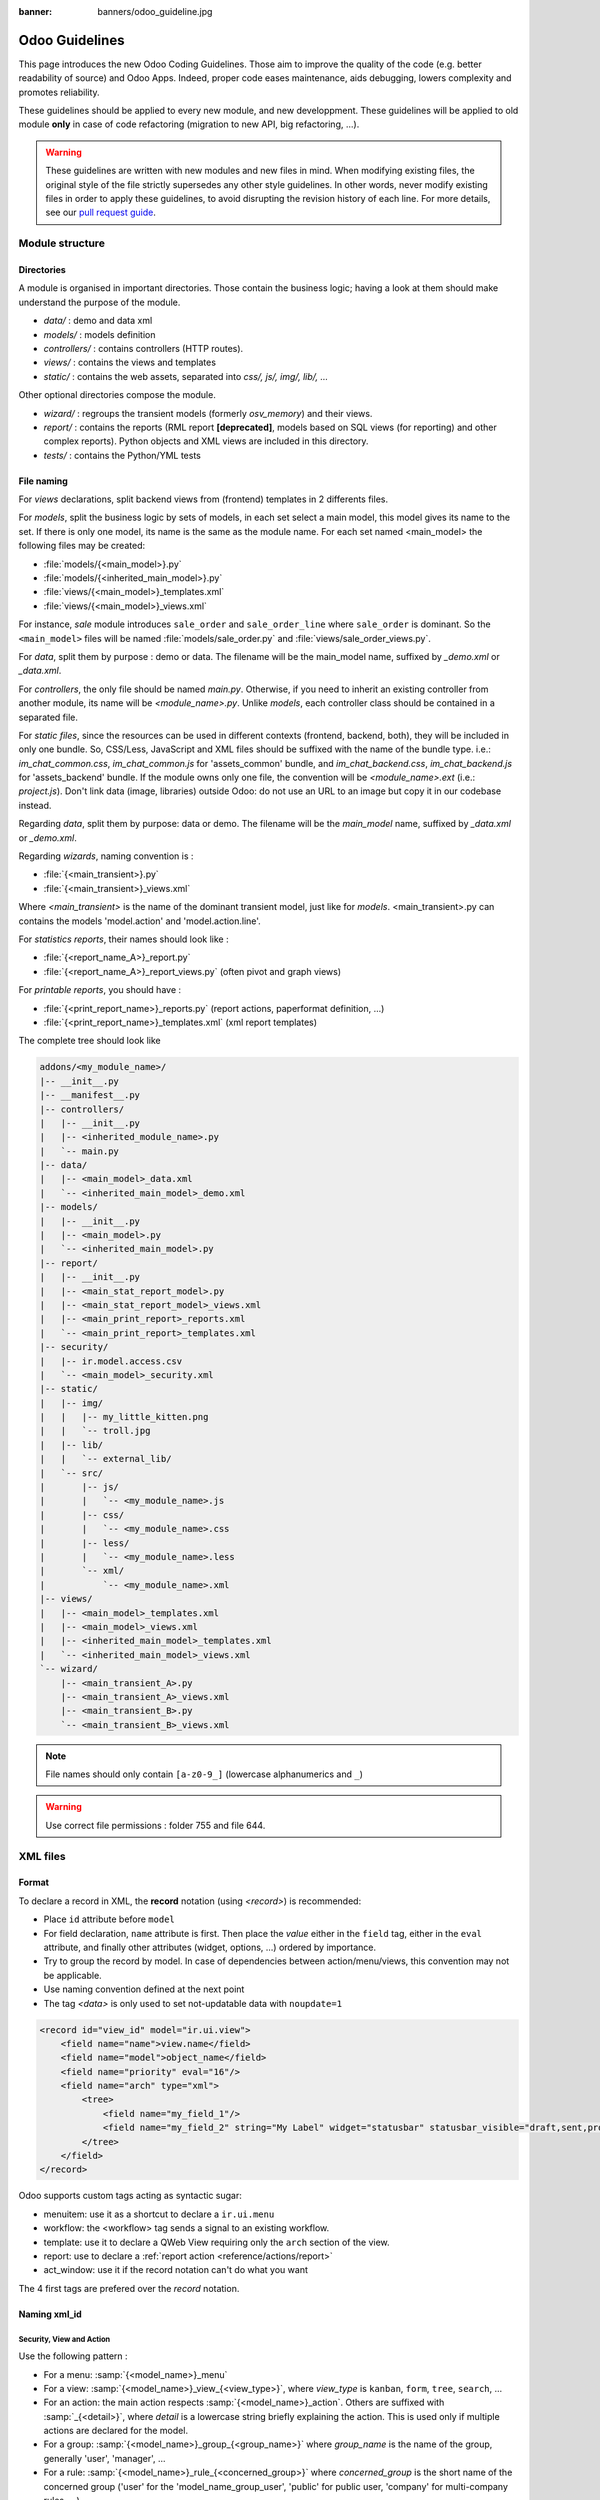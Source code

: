 :banner: banners/odoo_guideline.jpg

.. highlight:: python

===============
Odoo Guidelines
===============

This page introduces the new Odoo Coding Guidelines. Those aim to improve the quality of the code (e.g. better readability of source) and Odoo Apps. Indeed, proper code eases maintenance, aids debugging, lowers complexity and promotes reliability.

These guidelines should be applied to every new module, and new developpment. These guidelines will be applied to old module **only** in case of code refactoring (migration to new API, big refactoring, ...).

.. warning::

    These guidelines are written with new modules and new files in mind. When
    modifying existing files, the original style of the file strictly supersedes
    any other style guidelines. In other words, never modify existing files in
    order to apply these guidelines, to avoid disrupting the revision history of
    each line. For more details, see our `pull request guide <https://odoo.com/submit-pr>`_.

Module structure
================

Directories
-----------
A module is organised in important directories. Those contain the business logic; having a look at them should make understand the purpose of the module.

- *data/* : demo and data xml
- *models/* : models definition
- *controllers/* : contains controllers (HTTP routes).
- *views/* : contains the views and templates
- *static/* : contains the web assets, separated into *css/, js/, img/, lib/, ...*

Other optional directories compose the module.

- *wizard/* : regroups the transient models (formerly *osv_memory*) and their views.
- *report/* : contains the reports (RML report **[deprecated]**, models based on SQL views (for reporting) and other complex reports). Python objects and XML views are included in this directory.
- *tests/* : contains the Python/YML tests


File naming
-----------
For *views* declarations, split backend views from (frontend)
templates in 2 differents files.

For *models*, split the business logic by sets of models, in each set
select a main model, this model gives its name to the set. If there is
only one model, its name is the same as the module name. For
each set named <main_model> the following files may be created:

- :file:`models/{<main_model>}.py`
- :file:`models/{<inherited_main_model>}.py`
- :file:`views/{<main_model>}_templates.xml`
- :file:`views/{<main_model>}_views.xml`

For instance, *sale* module introduces ``sale_order`` and
``sale_order_line`` where ``sale_order`` is dominant. So the
``<main_model>`` files will be named :file:`models/sale_order.py` and
:file:`views/sale_order_views.py`.

For *data*, split them by purpose : demo or data. The filename will be
the main_model name, suffixed by *_demo.xml* or *_data.xml*.

For *controllers*, the only file should be named *main.py*. Otherwise, if you need to inherit an existing controller from another module, its name will be *<module_name>.py*. Unlike *models*, each controller class should be contained in a separated file.

For *static files*, since the resources can be used in different contexts (frontend, backend, both), they will be included in only one bundle. So, CSS/Less, JavaScript and XML files should be suffixed with the name of the bundle type. i.e.: *im_chat_common.css*, *im_chat_common.js* for 'assets_common' bundle, and *im_chat_backend.css*, *im_chat_backend.js* for 'assets_backend' bundle.
If the module owns only one file, the convention will be *<module_name>.ext* (i.e.: *project.js*).
Don't link data (image, libraries) outside Odoo: do not use an
URL to an image but copy it in our codebase instead.

Regarding *data*, split them by purpose: data or demo. The filename will be
the *main_model* name, suffixed by *_data.xml* or *_demo.xml*.

Regarding *wizards*, naming convention is :

- :file:`{<main_transient>}.py`
- :file:`{<main_transient>}_views.xml`

Where *<main_transient>* is the name of the dominant transient model, just like for *models*. <main_transient>.py can contains the models 'model.action' and 'model.action.line'.

For *statistics reports*, their names should look like :

- :file:`{<report_name_A>}_report.py`
- :file:`{<report_name_A>}_report_views.py` (often pivot and graph views)

For *printable reports*, you should have :

- :file:`{<print_report_name>}_reports.py` (report actions, paperformat definition, ...)
- :file:`{<print_report_name>}_templates.xml` (xml report templates)


The complete tree should look like

.. code-block:: text

    addons/<my_module_name>/
    |-- __init__.py
    |-- __manifest__.py
    |-- controllers/
    |   |-- __init__.py
    |   |-- <inherited_module_name>.py
    |   `-- main.py
    |-- data/
    |   |-- <main_model>_data.xml
    |   `-- <inherited_main_model>_demo.xml
    |-- models/
    |   |-- __init__.py
    |   |-- <main_model>.py
    |   `-- <inherited_main_model>.py
    |-- report/
    |   |-- __init__.py
    |   |-- <main_stat_report_model>.py
    |   |-- <main_stat_report_model>_views.xml
    |   |-- <main_print_report>_reports.xml
    |   `-- <main_print_report>_templates.xml
    |-- security/
    |   |-- ir.model.access.csv
    |   `-- <main_model>_security.xml
    |-- static/
    |   |-- img/
    |   |   |-- my_little_kitten.png
    |   |   `-- troll.jpg
    |   |-- lib/
    |   |   `-- external_lib/
    |   `-- src/
    |       |-- js/
    |       |   `-- <my_module_name>.js
    |       |-- css/
    |       |   `-- <my_module_name>.css
    |       |-- less/
    |       |   `-- <my_module_name>.less
    |       `-- xml/
    |           `-- <my_module_name>.xml
    |-- views/
    |   |-- <main_model>_templates.xml
    |   |-- <main_model>_views.xml
    |   |-- <inherited_main_model>_templates.xml
    |   `-- <inherited_main_model>_views.xml
    `-- wizard/
        |-- <main_transient_A>.py
        |-- <main_transient_A>_views.xml
        |-- <main_transient_B>.py
        `-- <main_transient_B>_views.xml

.. note:: File names should only contain ``[a-z0-9_]`` (lowercase
          alphanumerics and ``_``)

.. warning:: Use correct file permissions : folder 755 and file 644.

XML files
=========

Format
------
To declare a record in XML, the **record** notation (using *<record>*) is recommended:

- Place ``id`` attribute before ``model``
- For field declaration, ``name`` attribute is first. Then place the
  *value* either in the ``field`` tag, either in the ``eval``
  attribute, and finally other attributes (widget, options, ...)
  ordered by importance.

- Try to group the record by model. In case of dependencies between
  action/menu/views, this convention may not be applicable.
- Use naming convention defined at the next point
- The tag *<data>* is only used to set not-updatable data with ``noupdate=1``

.. code-block:: xml

    <record id="view_id" model="ir.ui.view">
        <field name="name">view.name</field>
        <field name="model">object_name</field>
        <field name="priority" eval="16"/>
        <field name="arch" type="xml">
            <tree>
                <field name="my_field_1"/>
                <field name="my_field_2" string="My Label" widget="statusbar" statusbar_visible="draft,sent,progress,done" />
            </tree>
        </field>
    </record>

Odoo supports custom tags acting as syntactic sugar:

- menuitem: use it as a shortcut to declare a ``ir.ui.menu``
- workflow: the <workflow> tag sends a signal to an existing workflow.
- template: use it to declare a QWeb View requiring only the ``arch`` section of the view.
- report: use to declare a :ref:`report action <reference/actions/report>`
- act_window: use it if the record notation can't do what you want

The 4 first tags are prefered over the *record* notation.


Naming xml_id
-------------

Security, View and Action
~~~~~~~~~~~~~~~~~~~~~~~~~

Use the following pattern :

* For a menu: :samp:`{<model_name>}_menu`
* For a view: :samp:`{<model_name>}_view_{<view_type>}`, where *view_type* is
  ``kanban``, ``form``, ``tree``, ``search``, ...
* For an action: the main action respects :samp:`{<model_name>}_action`.
  Others are suffixed with :samp:`_{<detail>}`, where *detail* is a
  lowercase string briefly explaining the action.
  This is used only if multiple actions are declared for the
  model.
* For a group: :samp:`{<model_name>}_group_{<group_name>}` where *group_name*
  is the name of the group, generally 'user', 'manager', ...
* For a rule: :samp:`{<model_name>}_rule_{<concerned_group>}` where
  *concerned_group* is the short name of the concerned group ('user'
  for the 'model_name_group_user', 'public' for public user, 'company'
  for multi-company rules, ...).
* For a group : :samp:`{<model_name>}_group_{<group_name>}` where *group_name* is the name of the group, generally 'user', 'manager', ...

.. code-block:: xml

    <!-- views and menus -->
    <record id="model_name_view_form" model="ir.ui.view">
        ...
    </record>

    <record id="model_name_view_kanban" model="ir.ui.view">
        ...
    </record>

    <menuitem
        id="model_name_menu_root"
        name="Main Menu"
        sequence="5"
    />
    <menuitem
        id="model_name_menu_action"
        name="Sub Menu 1"
        parent="module_name.module_name_menu_root"
        action="model_name_action"
        sequence="10"
    />

    <!-- actions -->
    <record id="model_name_action" model="ir.actions.act_window">
        ...
    </record>

    <record id="model_name_action_child_list" model="ir.actions.act_window">
        ...
    </record>

    <!-- security -->
    <record id="module_name_group_user" model="res.groups">
        ...
    </record>

    <record id="model_name_rule_public" model="ir.rule">
        ...
    </record>

    <record id="model_name_rule_company" model="ir.rule">
        ...
    </record>



.. note:: View names use dot notation ``my.model.view_type`` or
          ``my.model.view_type.inherit`` instead of *"This is the form view of
          My Model"*.


Inherited XML
~~~~~~~~~~~~~

The naming pattern of inherited view is
:samp:`{<base_view>}_inherit_{<current_module_name>}`. A module may only
extend a view once.  Suffix the orginal name with
:samp:`_inherit_{<current_module_name>}` where *current_module_name* is the
technical name of the module extending the view.


.. code-block:: xml

    <record id="inherited_model_view_form_inherit_my_module" model="ir.ui.view">
        ...
    </record>


Python
======

PEP8 options
------------

Using a linter can help show syntax and semantic warnings or errors. Odoo
source code tries to respect Python standard, but some of them can be ignored.

- E501: line too long
- E301: expected 1 blank line, found 0
- E302: expected 2 blank lines, found 1
- E126: continuation line over-indented for hanging indent
- E123: closing bracket does not match indentation of opening bracket's line
- E127: continuation line over-indented for visual indent
- E128: continuation line under-indented for visual indent
- E265: block comment should start with '# '

Imports
-------
The imports are ordered as

#. External libraries (one per line sorted and split in python stdlib)
#. Imports of ``odoo``
#. Imports from Odoo modules (rarely, and only if necessary)

Inside these 3 groups, the imported lines are alphabetically sorted.

.. code-block:: python

    # 1 : imports of python lib
    import base64
    import re
    import time
    from datetime import datetime
    # 2 :  imports of odoo
    import odoo
    from odoo import api, fields, models # alphabetically ordered
    from odoo.tools.safe_eval import safe_eval as eval
    from odoo.tools.translate import _
    # 3 :  imports from odoo modules
    from odoo.addons.website.models.website import slug
    from odoo.addons.web.controllers.main import login_redirect


Idiomatics Python Programming
-----------------------------

- Each python file should have ``# -*- coding: utf-8 -*-`` as first line.
- Always favor *readability* over *conciseness* or using the language features or idioms.
- Don't use ``.clone()``

.. code-block:: python

    # bad
    new_dict = my_dict.clone()
    new_list = old_list.clone()
    # good
    new_dict = dict(my_dict)
    new_list = list(old_list)

- Python dictionnary : creation and update

.. code-block:: python

    # -- creation empty dict
    my_dict = {}
    my_dict2 = dict()

    # -- creation with values
    # bad
    my_dict = {}
    my_dict['foo'] = 3
    my_dict['bar'] = 4
    # good
    my_dict = {'foo': 3, 'bar': 4}

    # -- update dict
    # bad
    my_dict['foo'] = 3
    my_dict['bar'] = 4
    my_dict['baz'] = 5
    # good
    my_dict.update(foo=3, bar=4, baz=5)
    my_dict = dict(my_dict, **my_dict2)

- Use meaningful variable/class/method names
- Useless variable : Temporary variables can make the code clearer by giving
  names to objects, but that doesn't mean you should create temporary variables
  all the time:

.. code-block:: python

    # pointless
    schema = kw['schema']
    params = {'schema': schema}
    # simpler
    params = {'schema': kw['schema']}

- Multiple return points are OK, when they're simpler

.. code-block:: python

    # a bit complex and with a redundant temp variable
    def axes(self, axis):
            axes = []
            if type(axis) == type([]):
                    axes.extend(axis)
            else:
                    axes.append(axis)
            return axes

     # clearer
    def axes(self, axis):
            if type(axis) == type([]):
                    return list(axis) # clone the axis
            else:
                    return [axis] # single-element list

- Know your builtins : You should at least have a basic understanding of all
  the Python builtins (http://docs.python.org/library/functions.html)

.. code-block:: python

    value = my_dict.get('key', None) # very very redundant
    value= my_dict.get('key') # good

Also, ``if 'key' in my_dict`` and ``if my_dict.get('key')`` have very different
meaning, be sure that you're using the right one.

- Learn list comprehensions : Use list comprehension, dict comprehension, and
  basic manipulation using ``map``, ``filter``, ``sum``, ... They make the code
  easier to read.

.. code-block:: python

    # not very good
    cube = []
    for i in res:
            cube.append((i['id'],i['name']))
    # better
    cube = [(i['id'], i['name']) for i in res]

- Collections are booleans too : In python, many objects have "boolean-ish" value
  when evaluated in a boolean context (such as an if). Among these are collections
  (lists, dicts, sets, ...) which are "falsy" when empty and "truthy" when containing
  items:

.. code-block:: python

    bool([]) is False
    bool([1]) is True
    bool([False]) is True

So, you can write ``if some_collection:`` instead of ``if len(some_collection):``.


- Iterate on iterables

.. code-block:: python

    # creates a temporary list and looks bar
    for key in my_dict.keys():
            "do something..."
    # better
    for key in my_dict:
            "do something..."
    # creates a temporary list
    for key, value in my_dict.items():
            "do something..."
    # only iterates
    for key, value in my_dict.iteritems():
            "do something..."

- Use dict.setdefault

.. code-block:: python

    # longer.. harder to read
    values = {}
    for element in iterable:
        if element not in values:
            values[element] = []
        values[element].append(other_value)

    # better.. use dict.setdefault method
    values = {}
    for element in iterable:
        values.setdefault(element, []).append(other_value)

- As a good developper, document your code (docstring on methods, simple
  comments for tricky part of code)
- In additions to these guidelines, you may also find the following link
  interesting: http://python.net/~goodger/projects/pycon/2007/idiomatic/handout.html
  (a little bit outdated, but quite relevant)

Programming in Odoo
-------------------

- Avoid to create generators and decorators: only use the ones provided by
  the Odoo API.
- As in python, use ``filtered``, ``mapped``, ``sorted``, ... methods to
  ease code reading and performance.


Make your method works in batch
~~~~~~~~~~~~~~~~~~~~~~~~~~~~~~~~
When adding a function, make sure it can process multiple records. Typically,
such method is decorated with ``api.multi`` decorator (or takes a list of *id*,
if written in old api). Then you will have to iterate on ``self`` to treat each
record.

.. code-block:: python

    @api.multi
    def my_method(self)
        for record in self:
            record.do_cool_stuff()

Avoid to use ``api.one``  decorator : this will probably not do what you expected,
and extending a such method is not as easy than a *api.multi* method, since it
returns a list of result (ordered by recordset ids).

For performance issue, when developping a 'stat button' (for instance), do not
perform a ``search`` or a ``search_count`` in a loop in a ``api.multi`` method. It
is recommended to use ``read_group`` method, to compute all value in only one request.

.. code-block:: python

    @api.multi
    def _compute_equipment_count(self):
    """ Count the number of equipement per category """
        equipment_data = self.env['hr.equipment'].read_group([('category_id', 'in', self.ids)], ['category_id'], ['category_id'])
        mapped_data = dict([(m['category_id'][0], m['category_id_count']) for m in equipment_data])
        for category in self:
            category.equipment_count = mapped_data.get(category.id, 0)


Propagate the context
~~~~~~~~~~~~~~~~~~~~~
In new API, the context is a ``frozendict`` that cannot be modified. To call
a method with a different context, the ``with_context`` method should be used :

.. code-block:: python

    records.with_context(new_context).do_stuff() # all the context is replaced
    records.with_context(**additionnal_context).do_other_stuff() # additionnal_context values override native context ones

Passing parameter in context can have dangerous side-effects. Since the values
are propagated automatically, some behavior can appears. Calling ``create()``
method of a model with *default_my_field* key in context will set the default
value of *my_field* for the concerned model. But if curing this creation, other
object (such as sale.order.line, on sale.order creation) having a field
name *my_field*, their default value will be set too.

If you need to create a key context influencing the behavior of some object,
choice a good name, and eventually prefix it by the name of the module to
isolate its impact. A good example are the keys of ``mail`` module :
*mail_create_nosubscribe*, *mail_notrack*, *mail_notify_user_signature*, ...


Do not bypass the ORM
~~~~~~~~~~~~~~~~~~~~~
You should never use the database cursor directly when the ORM can do the same
thing! By doing so you are bypassing all the ORM features, possibly the
transactions, access rights and so on.

And chances are that you are also making the code harder to read and probably
less secure.

.. code-block:: python

    # very very wrong
    self.env.cr.execute('SELECT id FROM auction_lots WHERE auction_id in (' + ','.join(map(str, ids))+') AND state=%s AND obj_price > 0', ('draft',))
    auction_lots_ids = [x[0] for x in self.env.cr.fetchall()]

    # no injection, but still wrong
    self.env.cr.execute('SELECT id FROM auction_lots WHERE auction_id in %s '\
               'AND state=%s AND obj_price > 0', (tuple(ids), 'draft',))
    auction_lots_ids = [x[0] for x in self.env.cr.fetchall()]

    # better
    auction_lots_ids = self.search([('auction_id','in',ids), ('state','=','draft'), ('obj_price','>',0)])


No SQL injections, please !
~~~~~~~~~~~~~~~~~~~~~~~~~~~
Care must be taken not to introduce SQL injections vulnerabilities when using
manual SQL queries. The vulnerability is present when user input is either
incorrectly filtered or badly quoted, allowing an attacker to introduce
undesirable clauses to a SQL query (such as circumventing filters or
executing UPDATE or DELETE commands).

The best way to be safe is to never, NEVER use Python string concatenation (+)
or string parameters interpolation (%) to pass variables to a SQL query string.

The second reason, which is almost as important, is that it is the job of the
database abstraction layer (psycopg2) to decide how to format query parameters,
not your job! For example psycopg2 knows that when you pass a list of values
it needs to format them as a comma-separated list, enclosed in parentheses !

.. code-block:: python

    # the following is very bad:
    #   - it's a SQL injection vulnerability
    #   - it's unreadable
    #   - it's not your job to format the list of ids
    self.env.cr.execute('SELECT distinct child_id FROM account_account_consol_rel ' +
               'WHERE parent_id IN ('+','.join(map(str, ids))+')')

    # better
    self.env.cr.execute('SELECT DISTINCT child_id '\
               'FROM account_account_consol_rel '\
               'WHERE parent_id IN %s',
               (tuple(ids),))

This is very important, so please be careful also when refactoring, and most
importantly do not copy these patterns!

Here is a memorable example to help you remember what the issue is about (but
do not copy the code there). Before continuing, please be sure to read the
online documentation of pyscopg2 to learn of to use it properly:

- The problem with query parameters (http://initd.org/psycopg/docs/usage.html#the-problem-with-the-query-parameters)
- How to pass parameters with psycopg2 (http://initd.org/psycopg/docs/usage.html#passing-parameters-to-sql-queries)
- Advanced parameter types (http://initd.org/psycopg/docs/usage.html#adaptation-of-python-values-to-sql-types)


Keep your methods short/simple when possible
~~~~~~~~~~~~~~~~~~~~~~~~~~~~~~~~~~~~~~~~~~~~
Functions and methods should not contain too much logic: having a lot of small
and simple methods is more advisable than having few large and complex methods.
A good rule of thumb is to split a method as soon as:
- it has more than one responsibility (see http://en.wikipedia.org/wiki/Single_responsibility_principle)
- it is too big to fit on one screen.

Also, name your functions accordingly: small and properly named functions are the starting point of readable/maintainable code and tighter documentation.

This recommendation is also relevant for classes, files, modules and packages. (See also http://en.wikipedia.org/wiki/Cyclomatic_complexity)


Never commit the transaction
~~~~~~~~~~~~~~~~~~~~~~~~~~~~
The Odoo framework is in charge of providing the transactional context for
all RPC calls. The principle is that a new database cursor is opened at the
beginning of each RPC call, and committed when the call has returned, just
before transmitting the answer to the RPC client, approximately like this:

.. code-block:: python

    def execute(self, db_name, uid, obj, method, *args, **kw):
        db, pool = pooler.get_db_and_pool(db_name)
        # create transaction cursor
        cr = db.cursor()
        try:
            res = pool.execute_cr(cr, uid, obj, method, *args, **kw)
            cr.commit() # all good, we commit
        except Exception:
            cr.rollback() # error, rollback everything atomically
            raise
        finally:
            cr.close() # always close cursor opened manually
        return res

If any error occurs during the execution of the RPC call, the transaction is
rolled back atomically, preserving the state of the system.

Similarly, the system also provides a dedicated transaction during the execution
of tests suites, so it can be rolled back or not depending on the server
startup options.

The consequence is that if you manually call ``cr.commit()`` anywhere there is
a very high chance that you will break the system in various ways, because you
will cause partial commits, and thus partial and unclean rollbacks, causing
among others:

#. inconsistent business data, usually data loss
#. workflow desynchronization, documents stuck permanently
#. tests that can't be rolled back cleanly, and will start polluting the
   database, and triggering error (this is true even if no error occurs
   during the transaction)

Here is the very simple rule:
    You should **NEVER** call ``cr.commit()`` yourself, **UNLESS** you have
    created your own database cursor explicitly! And the situations where you
    need to do that are exceptional!

    And by the way if you did create your own cursor, then you need to handle
    error cases and proper rollback, as well as properly close the cursor when
    you're done with it.

And contrary to popular belief, you do not even need to call ``cr.commit()``
in the following situations:
- in the ``_auto_init()`` method of an *models.Model* object: this is taken
care of by the addons initialization method, or by the ORM transaction when
creating custom models
- in reports: the ``commit()`` is handled by the framework too, so you can
update the database even from within a report
- within *models.Transient* methods: these methods are called exactly like
regular *models.Model* ones, within a transaction and with the corresponding
``cr.commit()/rollback()`` at the end
- etc. (see general rule above if you have in doubt!)

All ``cr.commit()`` calls outside of the server framework from now on must
have an **explicit comment** explaining why they are absolutely necessary, why
they are indeed correct, and why they do not break the transactions. Otherwise
they can and will be removed !


Use translation method correctly
~~~~~~~~~~~~~~~~~~~~~~~~~~~~~~~~

Odoo uses a GetText-like method named "underscore" ``_( )`` to indicate that
a static string used in the code needs to be translated at runtime using the
language of the context. This pseudo-method is accessed within your code by
importing as follows:

.. code-block:: python

    from odoo.tools.translate import _

A few very important rules must be followed when using it, in order for it to
work and to avoid filling the translations with useless junk.

Basically, this method should only be used for static strings written manually
in the code, it will not work to translate field values, such as Product names,
etc. This must be done instead using the translate flag on the corresponding
field.

The rule is very simple: calls to the underscore method should always be in
the form ``_('literal string')`` and nothing else:

.. code-block:: python

    # good: plain strings
    error = _('This record is locked!')

    # good: strings with formatting patterns included
    error = _('Record %s cannot be modified!') % record

    # ok too: multi-line literal strings
    error = _("""This is a bad multiline example
                 about record %s!""") % record
    error = _('Record %s cannot be modified' \
              'after being validated!') % record

    # bad: tries to translate after string formatting
    #      (pay attention to brackets!)
    # This does NOT work and messes up the translations!
    error = _('Record %s cannot be modified!' % record)

    # bad: dynamic string, string concatenation, etc are forbidden!
    # This does NOT work and messes up the translations!
    error = _("'" + que_rec['question'] + "' \n")

    # bad: field values are automatically translated by the framework
    # This is useless and will not work the way you think:
    error = _("Product %s is out of stock!") % _(product.name)
    # and the following will of course not work as already explained:
    error = _("Product %s is out of stock!" % product.name)

    # bad: field values are automatically translated by the framework
    # This is useless and will not work the way you think:
    error = _("Product %s is not available!") % _(product.name)
    # and the following will of course not work as already explained:
    error = _("Product %s is not available!" % product.name)

    # Instead you can do the following and everything will be translated,
    # including the product name if its field definition has the
    # translate flag properly set:
    error = _("Product %s is not available!") % product.name


Also, keep in mind that translators will have to work with the literal values
that are passed to the underscore function, so please try to make them easy to
understand and keep spurious characters and formatting to a minimum. Translators
must be aware that formatting patterns such as %s or %d, newlines, etc. need
to be preserved, but it's important to use these in a sensible and obvious manner:

.. code-block:: python

    # Bad: makes the translations hard to work with
    error = "'" + question + _("' \nPlease enter an integer value ")

    # Better (pay attention to position of the brackets too!)
    error = _("Answer to question %s is not valid.\n" \
              "Please enter an integer value.") % question

In general in Odoo, when manipulating strings, prefer ``%`` over ``.format()``
(when only one variable to replace in a string), and prefer ``%(varname)`` instead
of position (when multiple variables have to be replaced). This makes the
translation easier for the community translators.


Symbols and Conventions
-----------------------

- Model name (using the dot notation, prefix by the module name) :
    - When defining an Odoo Model : use singular form of the name (*res.partner*
      and *sale.order* instead of *res.partnerS* and *saleS.orderS*)
    - When defining an Odoo Transient (wizard) : use ``<related_base_model>.<action>``
      where *related_base_model* is the base model (defined in *models/*) related
      to the transient, and *action* is the short name of what the transient do.
      For instance : ``account.invoice.make``, ``project.task.delegate.batch``, ...
    - When defining *report* model (SQL views e.i.) : use
      ``<related_base_model>.report.<action>``, based on the Transient convention.

- Odoo Python Class : use camelcase for code in api v8 (Object-oriented style),
  underscore lowercase notation for old api (SQL style).


.. code-block:: python

    class AccountInvoice(models.Model):
        ...

    class account_invoice(osv.osv):
        ...

- Variable name :
    - use camelcase for model variable
    - use underscore lowercase notation for common variable.
    - since new API works with record or recordset instead of id list, don't
      suffix variable name with *_id* or *_ids* if they not contain id or list
      of id.

.. code-block:: python

    ResPartner = self.env['res.partner']
    partners = ResPartner.browse(ids)
    partner_id = partners[0].id

- ``One2Many`` and ``Many2Many`` fields should always have *_ids* as suffix (example: sale_order_line_ids)
- ``Many2One`` fields should have *_id* as suffix (example : partner_id, user_id, ...)
- Method conventions
    - Compute Field : the compute method pattern is *_compute_<field_name>*
    - Search method : the search method pattern is *_search_<field_name>*
    - Default method : the default method pattern is *_default_<field_name>*
    - Onchange method : the onchange method pattern is *_onchange_<field_name>*
    - Constraint method : the constraint method pattern is *_check_<constraint_name>*
    - Action method : an object action method is prefix with *action_*. Its decorator is
      ``@api.multi``, but since it use only one record, add ``self.ensure_one()``
      at the beginning of the method.

- In a Model attribute order should be
    #. Private attributes (``_name``, ``_description``, ``_inherit``, ...)
    #. Default method and ``_default_get``
    #. Field declarations
    #. Compute and search methods in the same order as field declaration
    #. Constrains methods (``@api.constrains``) and onchange methods (``@api.onchange``)
    #. CRUD methods (ORM overrides)
    #. Action methods
    #. And finally, other business methods.

.. code-block:: python

    class Event(models.Model):
        # Private attributes
        _name = 'event.event'
        _description = 'Event'

        # Default methods
        def _default_name(self):
            ...

        # Fields declaration
        name = fields.Char(string='Name', default=_default_name)
        seats_reserved = fields.Integer(oldname='register_current', string='Reserved Seats',
            store=True, readonly=True, compute='_compute_seats')
        seats_available = fields.Integer(oldname='register_avail', string='Available Seats',
            store=True, readonly=True, compute='_compute_seats')
        price = fields.Integer(string='Price')

        # compute and search fields, in the same order of fields declaration
        @api.multi
        @api.depends('seats_max', 'registration_ids.state', 'registration_ids.nb_register')
        def _compute_seats(self):
            ...

        # Constraints and onchanges
        @api.constrains('seats_max', 'seats_available')
        def _check_seats_limit(self):
            ...

        @api.onchange('date_begin')
        def _onchange_date_begin(self):
            ...

        # CRUD methods (and name_get, name_search, ...) overrides
        def create(self, values):
            ...

        # Action methods
        @api.multi
        def action_validate(self):
            self.ensure_one()
            ...

        # Business methods
        def mail_user_confirm(self):
            ...


Javascript and CSS
==================
**For javascript :**

- ``use strict;`` is recommended for all javascript files
- Use a linter (jshint, ...)
- Never add minified Javascript Libraries
- Use camelcase for class declaration
- Unless your code is supposed to run on every page, target specific pages
  using the ``if_dom_contains`` function of website module. Target an
  element which is specific to the pages your code needs to run on
  using JQuery.

.. code-block:: javascript

    openerp.website.if_dom_contains('.jquery_class_selector', function () {
        /*your code here*/
    });


**For CSS :**

- Prefix all your classes with *o_<module_name>* where *module_name* is the
  technical name of the module ('sale', 'im_chat', ...) or the main route
  reserved by the module (for website module mainly, i.e. : 'o_forum' for
  *website_forum* module). The only exception for this rule is the
  webclient: it simply uses *o_* prefix.
- Avoid using id
- Use Bootstrap native classes
- Use underscore lowercase notation to name class

Git
===

Commit message
--------------

Prefix your commit with

- **[IMP]** for improvements
- **[FIX]** for bug fixes
- **[REF]** for refactoring
- **[ADD]** for adding new resources
- **[REM]** for removing of resources
- **[MOV]** for moving files (Do not change content of moved file, otherwise
  Git will loose track, and the history will be lost !), or simply moving code
  from a file to another one.
- **[MERGE]** for merge commits (only for forward/back-port)
- **[CLA]** for signing the Odoo Individual Contributor License

Then, in the message itself, specify the part of the code impacted by
your changes (module name, lib, transversal object, ...) and a description
of the changes.

- Always include a meaningful commit message: it should be self explanatory
  (long enough) including the name of the module that has been changed and the
  reason behind the change. Do not use single words like "bugfix" or
  "improvements".
- Avoid commits which simultaneously impact multiple modules. Try to
  split into different commits where impacted modules are different
  (It will be helpful if we need to revert a module separately).

.. code-block:: text

    [FIX] website, website_mail: remove unused alert div, fixes look of input-group-btn

    Bootstrap's CSS depends on the input-group-btn
    element being the first/last child of its parent.
    This was not the case because of the invisible
    and useless alert.

    [IMP] fields: reduce memory footprint of list/set field attributes

    [REF] web: add module system to the web client

    This commit introduces a new module system for the javascript code.
    Instead of using global ...


.. note:: Use the long description to explain the *why* not the
          *what*, the *what* can be seen in the diff
